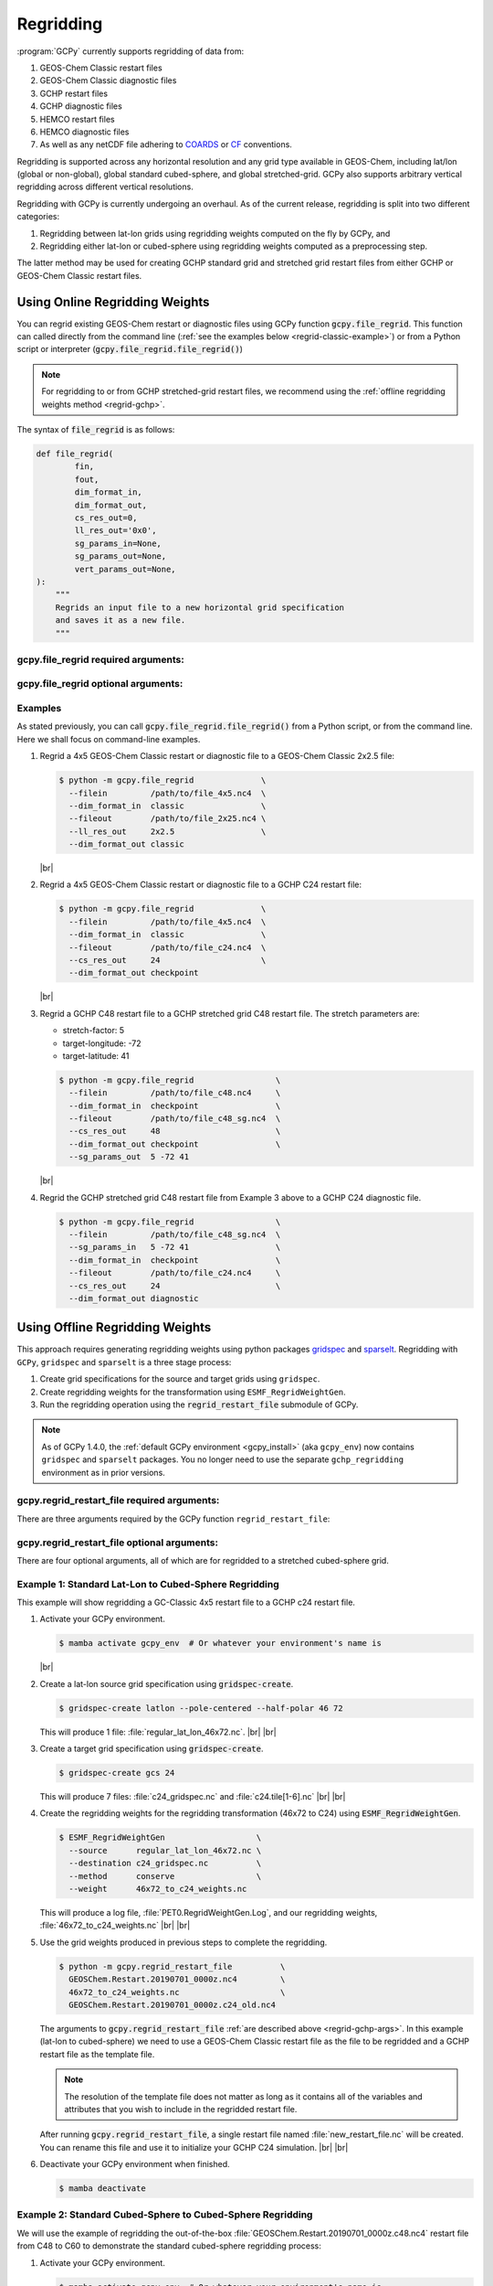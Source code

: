 .. |br| raw:: html

   <br/>

.. _regrid:

##########
Regridding
##########

:program:`GCPy` currently supports regridding of data from:

#. GEOS-Chem Classic restart files
#. GEOS-Chem Classic diagnostic files
#. GCHP restart files
#. GCHP diagnostic files
#. HEMCO restart files
#. HEMCO diagnostic files
#. As well as any netCDF file adhering to `COARDS
   <https://ferret.pmel.noaa.gov/Ferret/documentation/coards-netcdf-conventions>`_
   or `CF <https://cfconventions.org/>`_  conventions.

Regridding is supported across any horizontal resolution and any grid
type available in GEOS-Chem, including lat/lon (global or non-global),
global standard cubed-sphere, and global stretched-grid. GCPy also
supports arbitrary vertical regridding across different vertical
resolutions.

Regridding with GCPy is currently undergoing an overhaul. As of the
current release, regridding is split into two different
categories:

#. Regridding between lat-lon grids using regridding weights computed
   on the fly by GCPy, and
#. Regridding either lat-lon or cubed-sphere using regridding weights
   computed as a preprocessing step.

The latter method may be used for creating GCHP standard grid
and stretched grid restart files from either GCHP or GEOS-Chem Classic
restart files.

.. _regrid-classic:

===============================
Using Online Regridding Weights
===============================

You can regrid existing GEOS-Chem restart or diagnostic files using
GCPy function :code:`gcpy.file_regrid`. This function can called
directly from the command line (:ref:`see the examples below
<regrid-classic-example>`) or from a Python script or
interpreter (:code:`gcpy.file_regrid.file_regrid()`)

.. note::

   For regridding to or from GCHP stretched-grid restart files, we
   recommend using the :ref:`offline regridding weights method
   <regrid-gchp>`.

The syntax of :code:`file_regrid` is as follows:

.. code-block:: python

   def file_regrid(
           fin,
           fout,
           dim_format_in,
           dim_format_out,
           cs_res_out=0,
           ll_res_out='0x0',
           sg_params_in=None,
           sg_params_out=None,
           vert_params_out=None,
   ):
       """
       Regrids an input file to a new horizontal grid specification
       and saves it as a new file.
       """

gcpy.file_regrid required arguments:
------------------------------------

.. option:: fin : str

      The input filename

.. option:: fout : str

      The output filename (file will be overwritten if it already exists)

.. option:: dim_format_in : str

      Format of the input file's dimensions.  Accepted values are:

      - :literal:`classic`: For GEOS-Chem Classic restart & diagnostic files
      - :literal:`checkpoint` : For GCHP checkpoint & restart files
      - :literal:`diagnostic`: For GCHP diagnostic files

.. option:: dim_format_out : str

      Format of the output file's dimensions.  Accepted values are:

      - :literal:`classic`: For GEOS-Chem Classic restart & diagnostic files
      - :literal:`checkpoint` : For GCHP checkpoint & restart files
      - :literal:`diagnostic`: For GCHP diagnostic files

gcpy.file_regrid optional arguments:
------------------------------------

.. option:: sg_params_in : list of float

      Stretching parameters (:literal:`stretch-factor`,
      :literal:`target-longitude`, :literal:`target-latitude`) for the
      input grid.  Only needed when the data contained in file
      :option:`fin` is on a GCHP stretched grid.

      Default value: :literal:`[1.0, 170.0, -90.0]`

.. option:: sg_params_out : list of float

      Stretching parameters (:literal:`stretch-factor`,
      :literal:`target-longitude`, :literal:`target-latitude`) for the
      output  grid.  Only needed when the data to be contained in file
      :option:`fout` is to be placed on a GCHP stretched grid.

      Default value: :literal:`[1.0, 170.0, -90.0]`

.. option:: cs_res_out : int

      Cubed-sphere resolution of the output dataset.  Only needed when
      the data in file :option:`fin` is on a GCHP cubed-sphere grid.

      Default value: :code:`0`

.. option:: ll_res_out : str

      The lat/lon resolution of the output dataset.  Only needed when
      the data to be contained in file :option:`fout` is to be placed
      on a GEOS-Chem Classic lat-lon grid.

      Default value: :code:`"0x0"`.

.. option:: vert_params_out : list of float

      Hybrid grid parameter :math:`A` (in :literal:`hPa` and :math:`B`
      (:literal:`unitless`), returned in list format: :code:`[A, B]`

      Default value: :code:`None`

.. _regrid-classic-example:

Examples
--------

As stated previously, you can call
:code:`gcpy.file_regrid.file_regrid()` from a Python script, or from
the command line.  Here we shall focus on command-line examples.

#. Regrid a 4x5 GEOS-Chem Classic restart or diagnostic file to a
   GEOS-Chem Classic 2x2.5 file:

   .. code-block::

      $ python -m gcpy.file_regrid              \
        --filein         /path/to/file_4x5.nc4  \
        --dim_format_in  classic                \
        --fileout        /path/to/file_2x25.nc4 \
        --ll_res_out     2x2.5                  \
        --dim_format_out classic

   |br|

#. Regrid a 4x5 GEOS-Chem Classic restart or diagnostic file to a
   GCHP C24 restart file:

   .. code-block::

      $ python -m gcpy.file_regrid              \
        --filein         /path/to/file_4x5.nc4  \
        --dim_format_in  classic                \
        --fileout        /path/to/file_c24.nc4  \
        --cs_res_out     24                     \
        --dim_format_out checkpoint

   |br|

#. Regrid a GCHP C48 restart file to a GCHP stretched grid C48 restart
   file.  The stretch parameters are:

   - stretch-factor: 5
   - target-longitude: -72
   - target-latitude: 41

   .. code-block::

      $ python -m gcpy.file_regrid                 \
        --filein         /path/to/file_c48.nc4     \
        --dim_format_in  checkpoint                \
        --fileout        /path/to/file_c48_sg.nc4  \
        --cs_res_out     48                        \
        --dim_format_out checkpoint                \
	--sg_params_out  5 -72 41

   |br|

#. Regrid the GCHP stretched grid C48 restart file from Example 3
   above to a GCHP C24 diagnostic file.

   .. code-block::

      $ python -m gcpy.file_regrid                 \
        --filein         /path/to/file_c48_sg.nc4  \
	--sg_params_in   5 -72 41                  \
        --dim_format_in  checkpoint                \
        --fileout        /path/to/file_c24.nc4     \
        --cs_res_out     24                        \
        --dim_format_out diagnostic

.. _regrid-gchp:

================================
Using Offline Regridding Weights
================================

This approach requires generating regridding weights using python
packages `gridspec <https://github.com/liambindle/gridspec>`_ and
`sparselt <https://github.com/liambindle/sparselt>`_. Regridding with
:literal:`GCPy`, :literal:`gridspec` and :literal:`sparselt` is a
three stage process:

#. Create grid specifications for the source and target grids using
   :literal:`gridspec`.
#. Create regridding weights for the transformation using
   :literal:`ESMF_RegridWeightGen`.
#. Run the regridding operation using the :code:`regrid_restart_file`
   submodule of GCPy.

.. note::

   As of GCPy 1.4.0, the :ref:`default GCPy environment
   <gcpy_install>` (aka :literal:`gcpy_env`) now contains
   :literal:`gridspec` and :literal:`sparselt` packages.  You no
   longer need to use the separate :literal:`gchp_regridding`
   environment as in prior versions.

.. _regrid-gchp-args:

gcpy.regrid_restart_file required arguments:
--------------------------------------------

There are three arguments required by the GCPy function
:literal:`regrid_restart_file`:

.. option:: file_to_regrid : str

      The GEOS-Chem Classic or GCHP data file to be regridded.

.. option:: regridding_weights_file : str

      Regridding weights to be used in the regridding transformation,
      generated by :literal:`ESMF_RegridWeightGen`

.. option:: template_file : str

      The GC-Classic or GCHP restart file to use as a template for the
      regridded restart file. Attributes, dimensions, and variables
      for the output file will be taken from this template.

gcpy.regrid_restart_file optional arguments:
--------------------------------------------

There are four optional arguments, all of which are for regridded to a
stretched cubed-sphere grid.

.. option:: --stretched-grid : switch

      A switch to indicate that the target grid is a stretched
      cubed-sphere grid.

.. option:: --stretch-factor : float

      The grid stretching factor for the target stretched grid. Only
      takes  effect when :code:`--stretched-grid` is set. See the
      `GCHP documentation
      <https://gchp.readthedocs.io/en/latest/supplement/stretched-grid.html#choose-stretching-parameters>`_
      for more information. Make sure this value exactly matches the
      value you plan to use in GCHP configuration file
      :file:`setCommonRunSettings.sh`.

.. option:: --target-latitude : float

      The latitude of the centre point for stretching the target
      grid. Only takes effect when :code:`--stretched-grid` is
      set. See the `GCHP documentation
      <https://gchp.readthedocs.io/en/latest/supplement/stretched-grid.html#choose-stretching-parameters>`_
      for more information. Make sure this value exactly matches the
      value you plan to use in GCHP configuration file
      :file:`setCommonRunSettings.sh`.

.. option:: --target-longitude : float

      The longitude of the centre point for stretching the target
      grid. Only takes effect when :code:`--stretched-grid` is
      set. See the `GCHP documentation <https://gchp.readthedocs.io/en/latest/supplement/stretched-grid.html#choose-stretching-parameters>`_
      for more information. Make sure this value exactly matches the
      value you plan to use in GCHP configuration file
      :file:`setCommonRunSettings.sh`.

.. _regrid-gchp-example-1:

Example 1: Standard Lat-Lon to Cubed-Sphere Regridding
------------------------------------------------------

This example will show regridding a GC-Classic 4x5 restart file to a
GCHP c24 restart file.

#. Activate your GCPy environment.

   .. code-block:: console

      $ mamba activate gcpy_env  # Or whatever your environment's name is

   |br|

#. Create a lat-lon source grid specification using
   :code:`gridspec-create`.

   .. code-block:: console

      $ gridspec-create latlon --pole-centered --half-polar 46 72

   This will produce 1 file: :file:`regular_lat_lon_46x72.nc`. |br|
   |br|

#. Create a target grid specification using :code:`gridspec-create`.

   .. code-block:: console

      $ gridspec-create gcs 24

   This will produce 7 files: :file:`c24_gridspec.nc` and
   :file:`c24.tile[1-6].nc` |br|
   |br|

#. Create the regridding weights for the regridding transformation
   (46x72 to C24) using :code:`ESMF_RegridWeightGen`.

   .. code-block:: console

      $ ESMF_RegridWeightGen                   \
        --source      regular_lat_lon_46x72.nc \
        --destination c24_gridspec.nc          \
        --method      conserve                 \
        --weight      46x72_to_c24_weights.nc

   This will produce a log file, :file:`PET0.RegridWeightGen.Log`, and our
   regridding weights, :file:`46x72_to_c24_weights.nc` |br|
   |br|

#. Use the grid weights produced in previous steps to complete the
   regridding.

   .. code-block:: console

      $ python -m gcpy.regrid_restart_file          \
        GEOSChem.Restart.20190701_0000z.nc4         \
        46x72_to_c24_weights.nc                     \
        GEOSChem.Restart.20190701_0000z.c24_old.nc4

   The arguments to :code:`gcpy.regrid_restart_file`
   :ref:`are described above <regrid-gchp-args>`.  In this example
   (lat-lon to cubed-sphere) we need to use a GEOS-Chem Classic
   restart file as the file to be regridded and a GCHP restart file as
   the template file.

   .. note::

      The resolution of the template file does not matter as long as it
      contains all of the variables and attributes that you wish to
      include in the regridded restart file.

   After running :code:`gcpy.regrid_restart_file`, a single restart file
   named :file:`new_restart_file.nc` will be created.  You can rename
   this file and use it to initialize your GCHP C24 simulation. |br|
   |br|

#. Deactivate your GCPy environment when finished.

   .. code-block:: console

      $ mamba deactivate

.. _regrid-gchp-example-2:

Example 2: Standard Cubed-Sphere to Cubed-Sphere Regridding
-----------------------------------------------------------

We will use the example of regridding the out-of-the-box
:file:`GEOSChem.Restart.20190701_0000z.c48.nc4` restart file from
C48 to C60 to demonstrate the standard cubed-sphere regridding process:

#. Activate your GCPy environment.

   .. code-block:: console

      $ mamba activate gcpy_env  # Or whatever your environment's name is

   |br|

#. Create a source grid specification using :code:`gridspec-create`.

   .. code-block:: console

      $ gridspec-create gcs 48

   This will produce 7 files: :literal:`c48_gridspec.nc` and
   :literal:`c48.tile[1-6].nc` |br|
   |br|

#. Create a target grid specification using :code:`gridspec-create`.

   .. code-block:: console

      $ gridspec-create gcs 60

   Again, this will produce 7 files: :literal:`c60_gridspec.nc` and
   :literal:`c60.tile[1-6].nc` |br|
   |br|

#. Create the regridding weights for the regridding transformation
   (C48 to C60) using :code:`ESMF_RegridWeightGen`.

   .. code-block:: console

      $ ESMF_RegridWeightGen               \
        --source      c48_gridspec.nc      \
        --destination c60_gridspec.nc      \
        --method      conserve             \
        --weight      c48_to_c60_weights.nc

   This will produce a log file, :file:`PET0.RegridWeightGen.Log`,
   and our regridding weights, :file:`c48_to_c60_weights.nc` |br|
   |br|

#. Use the grid weights produced in earlier steps to complete the regridding.

   .. code-block:: console

      $ python -m gcpy.regrid_restart_file      \
        GEOSChem.Restart.20190701_0000z.c48.nc4 \
        c48_to_c60_weights.nc                   \
        GEOSChem.Restart.20190701_0000z.c48.nc4

   The arguments to :code:`gcpy.regrid_restart_file`
   :ref:`are described above <regrid-gchp-args>`.  Because we are
   regridding from one cubed-sphere grid to another cubed-sphere grid,
   we can use the file to be regridded as the template file.

   After running :code:`gcpy.regrid_restart_file`, a single restart
   file named :file:`new_restart_file.nc` will be created.  You can
   rename this file as you wish and use it for your GCHP C60
   simulation. |br|
   |br|

#. Deactivate your GCPy environment when you have finished.

   .. code-block:: console

      $ mamba deactivate

Example 3: Standard to Stretched Cubed-Sphere Regridding
--------------------------------------------------------

This example regrids the out-of-the-box c48 restart file
(:file:`GEOSChem.Restart.20190701_0000z.c48.nc4`) from a standard
cubed-sphere grid to a stretched grid. The base resolution will remain
the same at c48. The regridded file will have a stretch factor of 4.0
over Bermuda which means a regional grid resolution of c196 (4
times 48) in that area.

#. Activate your GCPy environment:

   .. code-block:: console

      $ mamba activate gcpy_env  # Or whatever your environment's name is

   |br|

#. Create a source grid specification using :code:`gridspec-create`.

   .. code-block:: console

      $ gridspec-create gcs 48

   This will produce 7 files: :file:`c48_gridspec.nc` and
   :file:`c48.tile[1-6].nc` |br|
   |br|

#. Create a target grid specification using :code:`gridspec-create`.
   This will be for the stretched grid.

   .. code-block:: console

      $ gridspec-create sgcs 48 -s 4.0 -t 32.0 -64.0

   Here, the :code:`-s` option denotes the stretch factor and the
   :code:`-t` option denotes the latitude / longitude of the centre
   point of the grid stretch.

   Again, this will produce 7 files: :file:`c48_..._gridspec.nc` and
   :file:`c48_..._tile[1-6].nc`, where :file:`...` denotes randomly
   generated characters. Be sure to look for these since you will need
   them in the next step. |br|
   |br|

#. Create the regridding weights for the regridding transformation
   (C48 to C48-stretched) using :code:`ESMF_RegridWeightGen`,
   replacing  :file:`c48_..._gridspec.nc` with the actual name of the
   file created in the previous step. An example is shown below.

   .. code-block:: console

      $ ESMF_RegridWeightGen                              \
        --source      c48_gridspec.nc                     \
        --destination c48_s4d00_tdtdqp9ktebm5_gridspec.nc \
        --method      conserve                            \
        --weight      c48_to_c48_stretched_weights.nc

   This will produce a log file, :file:`PET0.RegridWeightGen.Log`, and our
   regridding weights, :file:`c48_to_c48_stretched_weights.nc` |br|
   |br|

#. Use the grid weights produced in earlier steps to complete the
   regridding.

   .. code-block:: console

      $ python -m gcpy.regrid_restart_file       \
         --stretched-grid                        \
         --stretch-factor 4.0                    \
         --target-latitude 32.0                  \
         --target-longitude -64.0                \
         GEOSChem.Restart.20190701_0000z.c48.nc4 \
         c48_to_c48_stretched_weights.nc         \
         GEOSChem.Restart.20190701_0000z.c48.nc4

   The arguments to :code:`gcpy.regrid_restart_file`
   :ref:`are described above <regrid-gchp-args>`.  Because we are
   regridding from one cubed-sphere grid to another cubed-sphere grid,
   we can use the file to be regridded as the template file.

   This will produce a single file, :literal:`new_restart_file.nc`,
   regridded from C48 standard to C48 stretched with a stretch factor
   of 4.0 over 32.0N, -64.0E, that you can rename and use as you
   please.

   .. tip::

      It is generally a good idea to rename the file to include
      the grid  resolution, stretch factor, and target lat/lon for easy
      reference. You can copy it somewhere to keep long-term and link to
      it from the GCHP Restarts subdirectory in the run directory.

      .. code-block:: console

         $ mv new_restart_file.nc GEOSChem.Restart.20190701_0000z.c120.s4_32N_64E.nc

   You can also easily reference the file's stretch parameters by
   looking at the global attributes in the file. When using the
   file as a restart file in GCHP make sure that you use the exact
   same parameters in both  the file's global attributes and GCHP
   configuration file :file:`setCommonRunSettings.sh`.

#. Deactivate your GCPy environment when you have finished.

   .. code-block:: console

      $ mamba deactivate

.. _regrid-plot:

===============================
Regridding for Plotting in GCPy
===============================

When plotting in GCPy (e.g. through
:code:`gcpy.compare_single_level()` or
:code:`gcpy.compare_zonal_mean()`), the vast majority of regridding is
handled internally. You can optionally request a specific horizontal
comparison resolution in :code:`compare_single_level()` and
:code:`compare_zonal_mean()`.  Note that all regridding in these
plotting functions only applies to the comparison panels (not
the top two panels which show data directly from each dataset). There
are only two scenarios where you will need to pass extra information
to GCPy to help it determine grids and to regrid when plotting.

Pass stretched-grid file paths
------------------------------

Stretched-grid parameters cannot currently be automatically determined
from grid coordinates. If you are plotting stretched-grid data in
:code:`gcpy.compare_single_level()` or
:code:`gcpy.compare_zonal_mean()` (even if regridding to another
format), you need to use the :code:`sg_ref_path` or
:code:`sg_dev_path` arguments to pass the path of your original
stretched-grid restart file to GCPy. If using :code:`single_panel()`,
pass the file path using :code:`sg_path`. Stretched-grid restart files
created using GCPy contain the specified stretch factor, target
longitude, and target latitude in their metadata.  Currently, output
files from stretched-grid runs of GCHP do not contain any metadata
that specifies the stretched-grid used.

Pass vertical grid parameters for non-72/47-level grids
-------------------------------------------------------

GCPy automatically handles regridding between different vertical grids
when plotting except when you pass a dataset that is not on the
typical 72-level or 47-level vertical grids. If using a different
vertical grid, you will need to pass the corresponding `grid
parameters
<http://wiki.seas.harvard.edu/geos-chem/index.php/GEOS-Chem_vertical_grids#Reference_section_for_vertical_grids>`_
using the :code:`ref_vert_params` or :code:`dev_vert_params` keyword
arguments.

Automatic regridding decision process
-------------------------------------

When you do not specify a horizontal comparison resolution using the
:code:`cmpres` argument in :code:`gcpy.compare_single_level()` and
:code:`compare_zonal_mean()`, GCPy follows several steps to determine
what comparison resolution it should use:

- If both input grids are lat/lon, use the highest resolution between
  them (don't regrid if they are the same resolution).
- Else if one grid is lat/lon and the other is cubed-sphere (standard
  or stretched-grid), use a 1x1.25 lat/lon grid.
- Else if both grids are cubed-sphere and you are plotting zonal
  means, use a 1x1.25 lat/lon grid.
- Else if both grids are standard cubed-sphere, use the highest
  resolution between them (don't regrid if they are the same
  resolution).
- Else if one or more grids is a stretched-grid, use the grid of the
  ref dataset.

For differing vertical grids, the smaller vertical grid is currently
used for comparisons.
